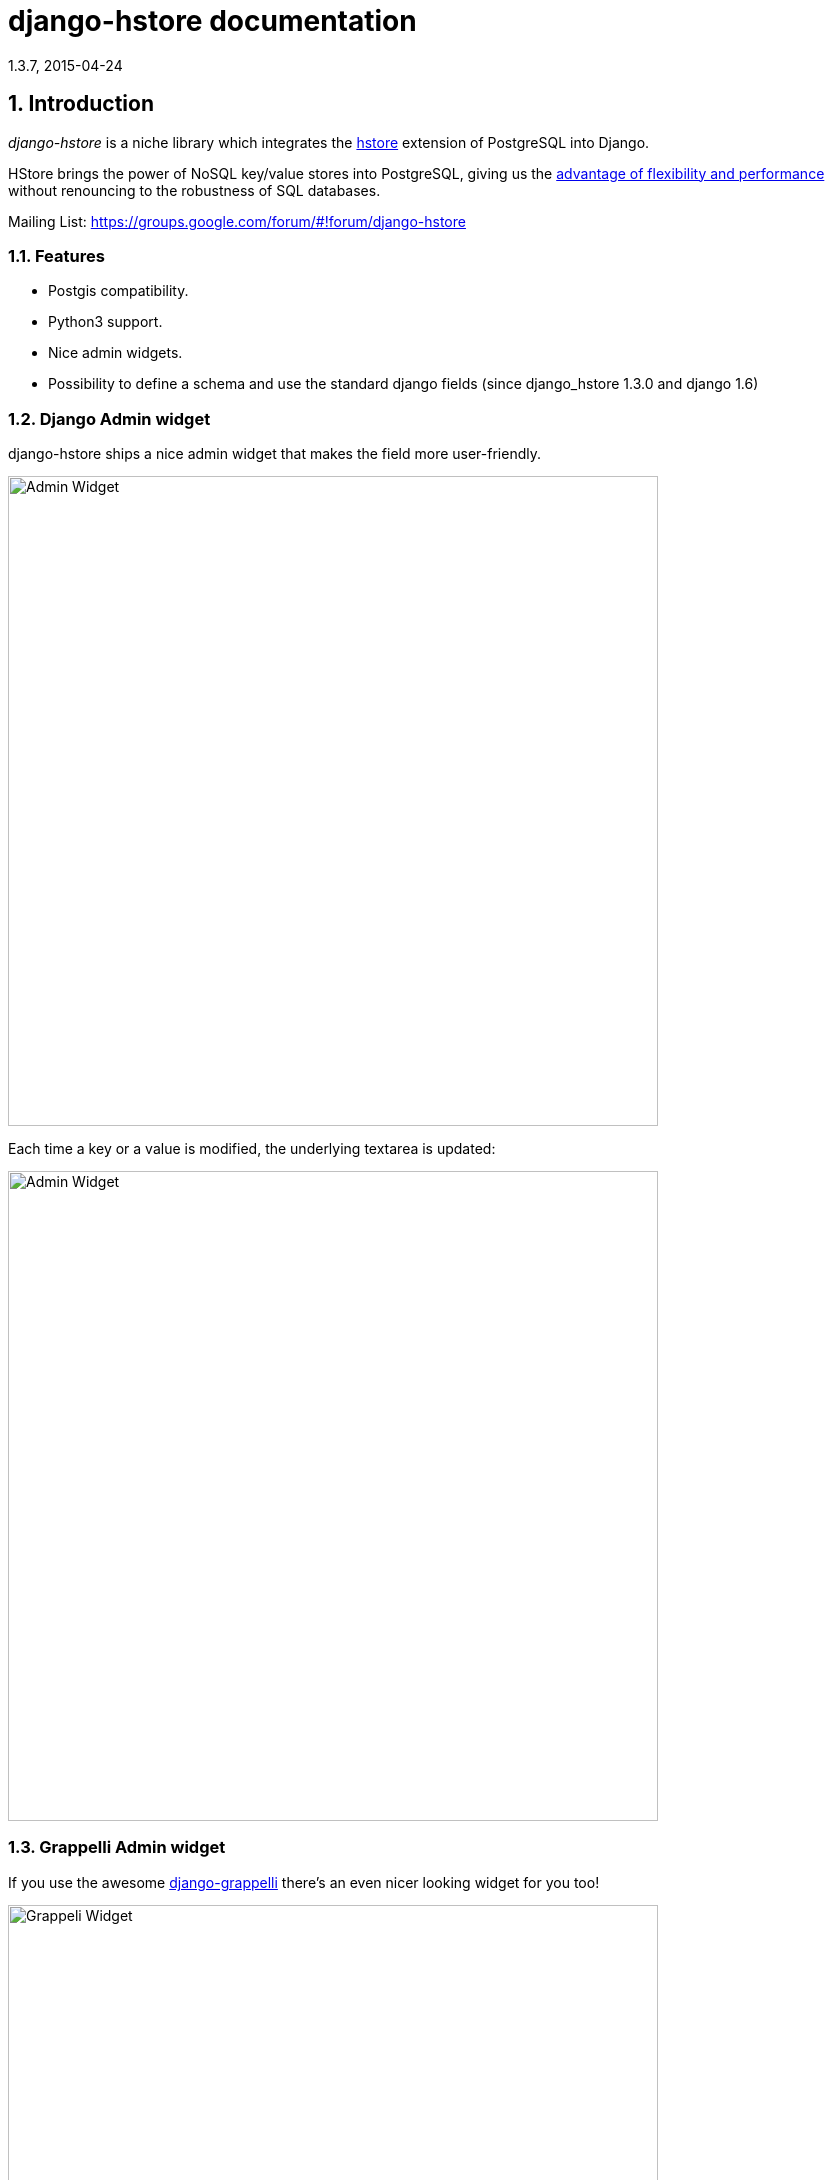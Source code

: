 django-hstore documentation
===========================
1.3.7, 2015-04-24

:toc:
:numbered:


Introduction
------------

_django-hstore_ is a niche library which integrates the link:http://www.postgresql.org/docs/9.1/interactive/hstore.html[hstore]
extension of PostgreSQL into Django.

HStore brings the power of NoSQL key/value stores into PostgreSQL, giving us the
link:http://www.craigkerstiens.com/2013/07/03/hstore-vs-json/[advantage of flexibility and performance]
without renouncing to the robustness of SQL databases.

Mailing List: https://groups.google.com/forum/#!forum/django-hstore

Features
~~~~~~~~

- Postgis compatibility.
- Python3 support.
- Nice admin widgets.
- Possibility to define a schema and use the standard django fields (since django_hstore 1.3.0 and django 1.6)


Django Admin widget
~~~~~~~~~~~~~~~~~~~

.django-hstore ships a nice admin widget that makes the field more user-friendly.
image:images/deafult-admin-widget.png["Admin Widget", width=650]

.Each time a key or a value is modified, the underlying textarea is updated:
image:images/deafult-admin-widget-raw.png["Admin Widget", width=650]


Grappelli Admin widget
~~~~~~~~~~~~~~~~~~~~~~

.If you use the awesome link:http://grappelliproject.com/[django-grappelli] there's an even nicer looking widget for you too!
image:images/hstore-widget.png["Grappeli Widget",width=650]

.Each time a key or a value is modified, the underlying textarea is updated:
image:images/hstore-widget-raw.png["Grappeli Widget",width=650]

*Note: When using SerializedDictionaryField, data values are displayed in their
serialized JSON form. This is done to make their type explicit.

Limitations
~~~~~~~~~~~

- PostgreSQL's implementation of hstore has no concept of type; it stores a
  mapping of string keys to string values. Values are stored as strings in the
  database regarding of their original type. *This limitation can be overcome by
  using either the schema mode since version 1.3.0 or by using
  the serialized dictionary field since version 1.3.6 of django_hstore*.
- The hstore extension is not automatically installed on use with this package: you must install it manually.
- To run tests, hstore extension must be installed on template1 database.
  To install hstore on template1: `$ psql -d template1 -c 'create extension hstore;'`
- The admin widget will work with inlines only if using `StackedInline`. It won't work on `TabularInline`.
- If `django.middleware.transaction.TransactionMiddleware` is enabled and the project is deployed
  through `uwsgi`, the first request to a view working with models featuring hstore fields will raise an exception;
  see link:https://code.djangoproject.com/ticket/22297[Django Ticket #22297] for more details on this issue.
  This issue is specific to Django 1.6 and below.

[WARNING]
====
Due to hstore being a postgresql extension and not a native type, its oid is different on each database, which causes
strange behavior with type conversions (see more on link:https://github.com/djangonauts/django-hstore/pull/35[this issue])
if hstore extension is installed individually in each database.

To avoid this strange behavior you have two options:

- Install hstore on *template1* postgresql template database and recreate all databases/templates
  from it, which allows all database to have the same oid for the hstore type (this is the recommended way).
- Disable global registering setting `DJANGO_HSTORE_ADAPTER_REGISTRATION` by setting it to `connection` in your settings. This
  can have a performance impact because it registers the hstore extension for each new connection created
  (if you are using django 1.6, persistent connections - or any other connection pool - will help to
  reduce this impact).
====


Project Maturity
----------------

_django-hstore_ is stable, widely used library with well defined deprecation policy.


Deprecation policy
------------------

At any momment of time, *django-hstore* developers will mantain support for three versions of django.

As example: The current stable release of django is 1.6, so django-hstore official supported versions are: 1.4, 1.5 and 1.6. When
django 1.7 is released, version 1.4 will become an unsupported django version.

User Guide
----------

This section covers all aspectes that user want know about _django-hstore_.

Install
~~~~~~~

This section covers a installing _django-hstore_ and its requirements.

Requirements
^^^^^^^^^^^^

- Python 2.6, 2.7 or 3.3+
- Django 1.5, 1.6 and 1.7
- Psycopg2 2.4.3+
- PostgreSQL 9.0+

Stable version
^^^^^^^^^^^^^^

[source, bash]
----
pip install django-hstore
----

Development version
^^^^^^^^^^^^^^^^^^^

[source, bash]
----
pip install -e git+git://github.com/djangonauts/django-hstore#egg=django-hstore
----

Upgrade from older versions
^^^^^^^^^^^^^^^^^^^^^^^^^^^

In *version 1.2.x* some internals have been changed in order to simplify usage and prevent errors.

Values are automatically converted to strings, fields constantly validate input and so on.

If you are upgrading from an older version, ensure your application code works as expected.
If it doesn't you will either have to update your code or tie your application's requirement
to the older version of django-hstore (1.1.1).


Setup
~~~~~

Basic setup
^^^^^^^^^^^

First, add *django_hstore* to your `settings.INSTALLED_APPS`:

[source, python]
----
INSTALLED_APPS = (
    ...
    "django_hstore",
    ...
)
----

Second, collect static files (needed for the admin widget) with:

[source, bash]
----
python manage.py collectstatic
----

Multiple database setup
^^^^^^^^^^^^^^^^^^^^^^^

If for some reason you have to use django-hstore in a *multi-database setup* and
some of the database you are using don't have the hstore extension installed,
you can skip hstore registration by setting `HAS_HSTORE` to `False` in your
database config:

[source, python]
----
DATABASES = {
    'default': {
        'ENGINE': 'django.db.backends.postgresql_psycopg2',
        'NAME': 'name',
        'USER': 'user',
        'PASSWORD': 'pass',
        'HOST': 'localhost',
        'PORT': '',
    },
    'other': {
        'ENGINE': 'django.db.backends.postgresql_psycopg2',
        'NAME': 'other',
        'USER': 'user',
        'PASSWORD': 'pass',
        'HOST': 'localhost',
        'PORT': '',
        'HAS_HSTORE': False,
    }
}
----

If you do that, then don't try to create `DictionaryField` in that database.

Be sure to check out link:https://docs.djangoproject.com/en/1.5/topics/db/multi-db/#allow_syncdb[allow_syncdb]
documentation.


Note to South users
^^^^^^^^^^^^^^^^^^^

If you keep getting errors like "There is no South database module 'south.db.None'"
for your database., add the following to settings.py:

[source, python]
----
SOUTH_DATABASE_ADAPTERS = {'default': 'south.db.postgresql_psycopg2'}
----

Usage
~~~~~

The library provides five principal classes:

- `django_hstore.hstore.DictionaryField` +
  An ORM field which stores a mapping of string key/value pairs in a hstore
  column.
- `django_hstore.hstore.SerializedDictionaryField` +
  Similar to the `DictionaryField` with the exception that all submitted values
  in string key/value are encoded-to JSON upon writes to the database and decoded
  from JSON upon database reads. This allows for any JSON supported data type to
  be stored in an hstore column.
- `django_hstore.hstore.ReferencesField` +
  An ORM field which builds on DictionaryField to store a mapping of string
  keys to django object references, much like ForeignKey.
- `django_hstore.hstore.HStoreManager` +
  An ORM manager which provides much of the query functionality of the
  library.
- `django_hstore.hstore.HStoreGeoManager` +
  An additional ORM manager to provide Geodjango functionality as well.


Model setup
^^^^^^^^^^^

.the `DictionaryField` definition is straightforward:
[source, python]
----
from django.db import models
from django_hstore import hstore

class Something(models.Model):
    name = models.CharField(max_length=32)
    data = hstore.DictionaryField()  # can pass attributes like null, blank, etc.

    objects = hstore.HStoreManager()
    # IF YOU ARE USING POSTGIS:
    # objects = hstore.HStoreGeoManager()
----

Since *django_hstore 1.3.0* it is possible to use the `DictionaryField` in *schema mode* in order to overcome the limit of values being only strings.
Another advantage of using the schema mode is that you can recycle the standard django fields in the admin and hopefully elsewhere.
*This feature is available only from django 1.6 onwards*.

To use the schema mode you just need to supply a `schema` parameter to the `DictionaryField`:
[source, python]
----
# models.py
from django.db import models

class SomethingWithSchema(models.Model):
    name = models.CharField(max_length=32)
    data = hstore.DictionaryField(schema=[
        {
            'name': 'number',
            'class': 'IntegerField',
            'kwargs': {
                'default': 0
            }
        },
        {
            'name': 'float',
            'class': 'FloatField',
            'kwargs': {
                'default': 1.0
            }
        },
        {
            'name': 'char',
            'class': 'CharField',
            'kwargs': {
                'default': 'test', 'blank': True, 'max_length': 10
            }
        },
        {
            'name': 'text',
            'class': 'TextField',
            'kwargs': {
                'blank': True
            }
        },
        {
            'name': 'choice',
            'class': 'CharField',
            'kwargs': {
                'blank': True,
                'max_length': 10,
                'choices': (('choice1', 'choice1'), ('choice2', 'choice2'))
            }
        }
    ])

    objects = hstore.HStoreManager()
----

After this declaration some additional virtual fields will be available in the model.
Each virtual field will map to a key in the dictionary field, types are mantained behind the scenes
by using the `to_python` method of the field class that has been specified for each key.

The `schema` parameter is a list of dictionaries, each dictionary representing a field.

Each dictionary should have the following keys:

*name*: indicates the name of the attribute that will be created on the model

*class*: the field class that will be used to create the virtual field, you can pass it a string and it will look into django.db.models, alternatively you can pass it a concrete class derived from `django.db.models.Field` imported from anywhere

*kwargs*: the keyword arguments that will be passed to the Field class. Common arguments are `verbose_name`, `max_length`, `blank`, `choices`, `default`.

The following standard django fields fields have been tested successfully:

 * `IntegerField`
 * `FloatField`
 * `DecimalField`
 * `BooleanField`
 * `CharField`
 * `TextField`
 * `DateField`
 * `DateTimeField`
 * `EmailField`
 * `GenericIPAddressField`
 * `URLField`

Other fields might work as well except for `FileField`, `ImageField`, and `BinaryField` which would need some additional work.

The schema of a DictionaryField can be changed at run-time if needed by using the `reload_schema` method (introduced in version 1.3.4):
[source, python]
----
field = SchemaDataBag._meta.get_field('data')
# load a different schema
field.reload_schema([
    {
        'name': 'url',
        'class': 'URLField'
    }
])
# turn off schema mode
field.reload_schema(None)
----

.the `ReferenceField` definition is also straightforward:
[source,python]
----
class ReferenceContainer(models.Model):
    name = models.CharField(max_length=32)
    refs = hstore.ReferencesField()

    objects = hstore.HStoreManager()
----

.the `SerializedDictionaryField` definition is very similar to the standard
dictionary field:
[source, python]
----
from django.db import models
from django_hstore import hstore

class Something(models.Model):
    name = models.CharField(max_length=32)
    data = hstore.SerializedDictionaryField()  # can pass attributes like null, blank, etc.

    objects = hstore.HStoreManager()
    # IF YOU ARE USING POSTGIS:
    # objects = hstore.HStoreGeoManager()
----

Optionally, the data accepts both a `serializer` and `deserializer` argument
(which default to `json.dumps` and `json.loads`, respectively).  This allows
allowing for customized manners of serialization. *Customizing the
serializer/deserializer is only partially implemented. It is NOT supported with
the default Django admin widget (which attempts to serialize and deserialize all
values with `json.dumps` and `json.loads`). Use at your own risk.*

Python API
~~~~~~~~~~

You then treat the `data` field as simply a dictionary of string pairs:

[source,python]
----
instance = Something.objects.create(name='something', data={'a': '1', 'b': '2'})
assert instance.data['a'] == '1'

empty = Something.objects.create(name='empty')
assert empty.data == {}

empty.data['a'] = '3'
empty.save()
assert Something.objects.get(name='empty').data['a'] == '3'
----

In *default mode*, Booleans, integers, floats, lists, and dictionaries will be converted to strings,
while lists, dictionaries, and booleans are converted into JSON formatted strings, so
can be decoded if needed:

[source,python]
----
instance = Something.objects.create(name='something', data={'int': 1, 'bool': True})

instance.data['int'] == '1'
instance.data['bool'] == 'true'

import json
instance.data['dict'] = { 'list': ['a', False, 1] }
instance.data['dict'] == '{"list": ["a", false, 1]}'
json.loads(instance.data['dict']) == { 'list': ['a', False, 1] }
# => True
----

Since version *1.3.0* you can use the *schema mode* and you will be able to use
virtual fields derived from standard django fields which will take care of validation, default values, type casting, choices and so on.
Each virtual field will be mapped to a key of the `DictionaryField`:

[source, python]
----
>>> obj = SomethingWithSchema()
>>> obj.number
0
>>> obj.float
1.0
>>> obj.number = 3
>>> obj.float = 9.99
>>> obj.save()
>>> obj = SomethingWithSchema.objects.last()
>>> obj.number
3
>>> obj.data['number']
3
>>> obj.float
9.99
>>> obj.data['float']
9.99
----

Since version *1.3.6* you can use the `SerializedDictionaryField` to store any
data type support in JSON. This has the specific advantage over the schema mode
of not requiring the user to specify schema ahead of time.

[source, python]
----
>>> obj = SerializedExample.objects.create(
...   name="A Serializable Field!",
...   data={
...     'str': 'A string',
...     'int': 1234,
...     'float': 3.141,
...     'bool': True,
...     'list': [0, 'one', [2.0, 2.1]],
...     'dict': {
...       'a': 1,
...       'b': 'two',
...       'c': ['three']
...     }
...   }
... )

>>> obj.data
{'int': 1234, 'float': 3.141, 'list': [0, 'one', [2.0, 2.1]], 'bool': True, 'str': 'A string', 'dict': {'a': 1, 'c': ['three'], 'b': 'two'}
----

You can issue indexed queries against hstore fields:

[source,python]
----
# equivalence
Something.objects.filter(data={'a': '1', 'b': '2'})

# comparison (greater than, less than or equal to, ecc)
Something.objects.filter(data__gt={'a': '1'})
Something.objects.filter(data__gte={'a': '1'})
Something.objects.filter(data__lt={'a': '2'})
Something.objects.filter(data__lte={'a': '2'})

# more than one key can be supplied, the result will include the objects which satisfy the
# condition (greater than, less than or equal to, ecc) on all supplied keys
Something.objects.filter(data__gt={'a': '1','b': '2'})
Something.objects.filter(data__gte={'a': '1','b': '2'})
Something.objects.filter(data__lt={'a': '2', 'b': '3'})
Something.objects.filter(data__lte={'a': '2', 'b: '3'})

# subset by key/value mapping
Something.objects.filter(data__contains={'a': '1'})

# subset by list of some key values
# Note: Incompatible with the SerializedDictionaryField (lists as values are treated as actual values, not subsets)
Something.objects.filter(data__contains={'a': ['1', '2']})

# subset by list of keys
# Note: Incompatible with the SerializedDictionaryField (lists as values are treated as actual values, not subsets)
Something.objects.filter(data__contains=['a', 'b'])

# subset by single key
# Note: Incompatible with the SerializedDictionaryField (lists as values are treated as actual values, not subsets)
Something.objects.filter(data__contains=['a'])

# filter by is null on individual key/value pairs
Something.objects.filter(data__isnull={'a': True})
Something.objects.filter(data__isnull={'a': True, 'b': False})

# filter by is null on the column works as normal
Something.objects.filter(data__isnull=True)
----


You can still do classic django "contains" lookups as you would normally do for normal text
fields if you were looking for a particular string. In this case, the HSTORE field
will be converted to text and the lookup will be performed on all the keys and all the values:

[source, python]
----
Something.objects.create(data={ 'some_key': 'some crazy Value' })

# classic text lookup (look up for occurence of string in all the keys)
Something.objects.filter(data__contains='crazy')
Something.objects.filter(data__contains='some_key')
# classic case insensitive text looup
Something.objects.filter(data__icontains='value')
Something.objects.filter(data__icontains='SOME_KEY')
----


HSTORE manager
~~~~~~~~~~~~~~

You can also take advantage of some db-side functionality by using the manager:

[source, python]
----
# identify the keys present in an hstore field
>>> Something.objects.hkeys(id=instance.id, attr='data')
['a', 'b']

# peek at a a named value within an hstore field
>>> Something.objects.hpeek(id=instance.id, attr='data', key='a')
'1'

# do the same, after filter
>>> Something.objects.filter(id=instance.id).hpeek(attr='data', key='a')
'1'

# remove a key/value pair from an hstore field
>>> Something.objects.filter(name='something').hremove('data', 'b')

The hstore methods on manager pass all keyword arguments aside from `attr` and
`key` to `.filter()`.
----

ReferenceField Usage
~~~~~~~~~~~~~~~~~~~~

*ReferenceField* is a field that allows to reference other database objects
without using a classic ManyToMany relationship.

Here's an example with the `ReferenceContainer` model defined in the *Model fields* section:

[source,python]
----
r = ReferenceContainer(name='test')
r.refs['another_object'] = AnotherModel.objects.get(slug='another-object')
r.refs['some_object'] = AnotherModel.objects.get(slug='some-object')
r.save()

r = ReferenceContainer.objects.get(name='test')
r.refs['another_object']
'<AnotherModel: AnotherModel object>'
r.refs['some_object']
'<AnotherModel: AnotherModel some_object>'
----

The database is queried only when references are accessed directly.
Once references have been retrieved they will be stored for any eventual subsequent access:

[source,python]
----
r = ReferenceContainer.objects.get(name='test')
# this won't query the database
r.refs
{ u'another_object': u'myapp.models.AnotherModel:1',
  u'some_object': u'myapp.models.AnotherModel:2' }

# this will query the database
r.refs['another_object']
'<AnotherModel: AnotherModel object>'

# retrieved reference is now visible also when calling the HStoreDict object:
r.refs
{ u'another_object': <AnotherModel: AnotherModel object>,
  u'some_object': u'myapp.models.AnotherModel:2' }
----

Developers Guide
----------------

This section covers everything that django-hstore developer / contributor want know.

Running tests
~~~~~~~~~~~~~

Assuming one has the dependencies installed, and a *PostgreSQL 9.0+* server up and
running:

[source,bash]
----
python runtests.py
----

By default the tests run with the postgis backend.

If you want to run the tests with psycopg2 backend you can do:

[source,bash]
----
python runtests.py --settings=settings_psycopg
----

You might need to tweak the DB settings according to your DB configuration.

If you need to do so you can copy the file `local_settings.py.example` to `local_settings.py` and add
your database tweaks on it. `local_settings.py` will be automatically imported in `settings.py`.
The same applies for `local_settings_psycopg.py.example`, which will be imported in
`local_settings_psycopg.py`.

If after running this command you get an *error* saying:

[source, text]
----
type "hstore" does not exist
----

Try this:

[source, bash]
----
psql template1 -c 'create extension hstore;'
----

More details here on link: http://clarkdave.net/2012/09/postgresql-error-type-hstore-does-not-exist/[PostgreSQL error type hstore does not exist].

How to contribute
~~~~~~~~~~~~~~~~~

1. Join the mailing List: link: https://groups.google.com/forum/#!forum/django-hstore[django-hstore mailing list]
   and announce your intentions.
2. Follow link:http://www.python.org/dev/peps/pep-0008/[PEP8], Style Guide for Python Code
3. Fork this repo
4. Write code
5. Write tests for your code
6. Ensure all tests pass
7. Ensure test coverage is not under 90%
8. Document your changes
9. Send pull request


License
-------

[source,text]
----
Copyright (C) 2013-2014 Federico Capoano

Permission is hereby granted, free of charge, to any person obtaining a copy
of this software and associated documentation files (the "Software"), to deal
in the Software without restriction, including without limitation the rights
to use, copy, modify, merge, publish, distribute, sublicense, and/or sell
copies of the Software, and to permit persons to whom the Software is
furnished to do so, subject to the following conditions:

The above copyright notice and this permission notice shall be included in
all copies or substantial portions of the Software.

THE SOFTWARE IS PROVIDED "AS IS", WITHOUT WARRANTY OF ANY KIND, EXPRESS OR
IMPLIED, INCLUDING BUT NOT LIMITED TO THE WARRANTIES OF MERCHANTABILITY,
FITNESS FOR A PARTICULAR PURPOSE AND NONINFRINGEMENT. IN NO EVENT SHALL THE
AUTHORS OR COPYRIGHT HOLDERS BE LIABLE FOR ANY CLAIM, DAMAGES OR OTHER
LIABILITY, WHETHER IN AN ACTION OF CONTRACT, TORT OR OTHERWISE, ARISING FROM,
OUT OF OR IN CONNECTION WITH THE SOFTWARE OR THE USE OR OTHER DEALINGS IN
THE SOFTWARE.


Original Author
===============
Copyright (C) 2011 Jordan McCoy

Permission is hereby granted, free of charge, to any person obtaining a copy
of this software and associated documentation files (the "Software"), to deal
in the Software without restriction, including without limitation the rights
to use, copy, modify, merge, publish, distribute, sublicense, and/or sell
copies of the Software, and to permit persons to whom the Software is
furnished to do so, subject to the following conditions:

The above copyright notice and this permission notice shall be included in
all copies or substantial portions of the Software.

THE SOFTWARE IS PROVIDED "AS IS", WITHOUT WARRANTY OF ANY KIND, EXPRESS OR
IMPLIED, INCLUDING BUT NOT LIMITED TO THE WARRANTIES OF MERCHANTABILITY,
FITNESS FOR A PARTICULAR PURPOSE AND NONINFRINGEMENT. IN NO EVENT SHALL THE
AUTHORS OR COPYRIGHT HOLDERS BE LIABLE FOR ANY CLAIM, DAMAGES OR OTHER
LIABILITY, WHETHER IN AN ACTION OF CONTRACT, TORT OR OTHERWISE, ARISING FROM,
OUT OF OR IN CONNECTION WITH THE SOFTWARE OR THE USE OR OTHER DEALINGS IN
THE SOFTWARE.
----
